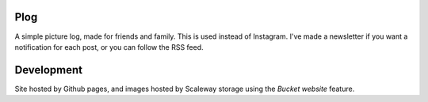 Plog
====

A simple picture log, made for friends and family.
This is used instead of Instagram.
I've made a newsletter if you want a notification for each post, or you can follow the RSS feed.

Development
===========

Site hosted by Github pages, and images hosted by Scaleway storage using the `Bucket website` feature.

